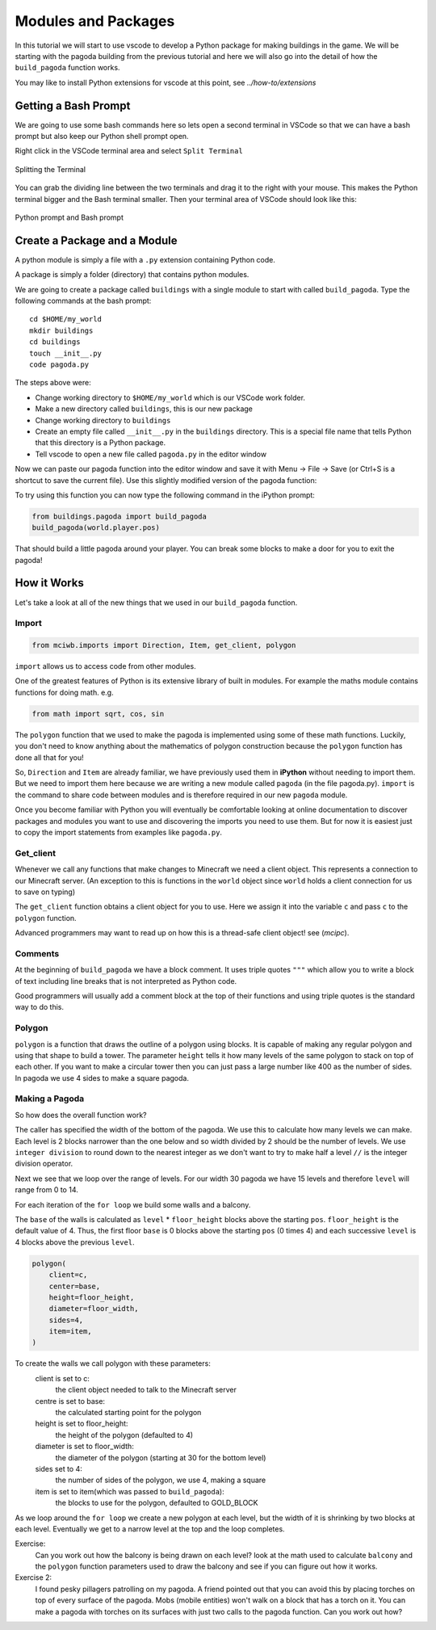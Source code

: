 Modules and Packages
====================

In this tutorial we will start to use vscode to develop a Python package 
for making buildings in the game. We will be starting with 
the pagoda building from the previous tutorial and here we will also 
go into the detail of how the ``build_pagoda`` function works.

You may like to install Python extensions for vscode at this point, 
see `../how-to/extensions`

Getting a Bash Prompt
---------------------

We are going to use some bash commands here so lets open a second terminal
in VSCode so that we can have a bash prompt but also keep our Python shell
prompt open.

Right click in the VSCode terminal area and select ``Split Terminal``

.. figure:: ../images/split_term.png
   :alt: split_terminal
   :align: center
   :width: 600px

   Splitting the Terminal

You can grab the dividing line between the two terminals and drag it to the
right with your mouse. This makes the Python terminal bigger and the 
Bash terminal smaller. Then your terminal area of VSCode should look like 
this:

.. figure:: ../images/terminals.png
   :alt: split_terminal
   :align: center
   :width: 900px

   Python prompt and Bash prompt

Create a Package and a Module
-----------------------------

A python module is simply a file with a ``.py`` extension containing Python
code.

A package is simply a folder (directory) that contains python modules.

We are going to create a package called ``buildings`` with a single module
to start with called ``build_pagoda``. Type the following commands at the
bash prompt::

    cd $HOME/my_world
    mkdir buildings
    cd buildings
    touch __init__.py
    code pagoda.py

The steps above were:

- Change working directory to ``$HOME/my_world`` which is our VSCode work folder.
- Make a new directory called ``buildings``, this is our new package
- Change working directory to ``buildings``
- Create an empty file called ``__init__.py`` in the ``buildings`` directory. 
  This is a special file name that tells Python that this directory is a 
  Python package.
- Tell vscode to open a new file called ``pagoda.py`` in the editor window

Now we can paste our pagoda function into the editor window and save it with
Menu -> File -> Save (or Ctrl+S is a shortcut to save the current file).
Use this slightly modified version of the pagoda function:

.. literalinclude :: ../../src/demo/pagoda.py
   :language: python

To try using this function you can now type the following command in the
iPython prompt:

.. code-block:: python

    from buildings.pagoda import build_pagoda
    build_pagoda(world.player.pos)

That should build a little pagoda around your player. You can break some 
blocks to make a door for you to exit the pagoda!


How it Works
------------

Let's take a look at all of the new things that we used in our ``build_pagoda``
function.

Import
~~~~~~

.. code-block:: python
   
   from mciwb.imports import Direction, Item, get_client, polygon

``import`` allows us to access code from other modules. 

One of the greatest features of Python is its extensive library of built in
modules. For example the maths module contains functions for doing math.
e.g.

.. code-block:: python

    from math import sqrt, cos, sin

The ``polygon`` function that we used to make the pagoda is implemented using 
some of these math functions.
Luckily, you don't need to know anything about the mathematics of polygon
construction because the ``polygon`` function has done all that for you!
   
So, ``Direction`` and
``Item`` are already familiar, we have previously used them in 
**iPython** without needing to import them.
But we need to import them here because we are 
writing a new module called ``pagoda`` (in the file pagoda.py). 
``import`` is the command to share 
code between modules and is therefore required in our new ``pagoda`` module.

Once you become familiar with Python you will eventually be comfortable 
looking at online documentation to discover packages and modules you want to
use and discovering the imports you need to use them. But for now it is 
easiest just to copy the import statements from examples like ``pagoda.py``.

Get_client
~~~~~~~~~~

Whenever we call any functions that make changes to Minecraft we need a client
object. This represents a connection to our Minecraft server. (An exception to
this is functions in the ``world`` object since ``world`` holds a client 
connection for us to save on typing)

The ``get_client`` function obtains a client object for you to use. Here we 
assign it into the variable ``c`` and pass ``c`` to the ``polygon`` function.

Advanced programmers may want to read up on how this is a thread-safe
client object! see (`mcipc`).

Comments
~~~~~~~~

At the beginning of ``build_pagoda`` we have a block comment. It uses 
triple quotes ``"""`` which allow you to write a block of text
including line breaks that is not interpreted as Python code.

Good programmers will usually add a comment block at the top of their
functions and using triple quotes is the standard way to do this.

    
Polygon
~~~~~~~

``polygon`` is a function that draws the outline of a polygon using blocks. 
It is capable of 
making any regular polygon and using that shape to build a tower. The 
parameter ``height`` tells it how many levels of the same polygon to stack
on top of each other.
If you want to make a circular tower then you can just pass a large number 
like 400 as the number of sides. In pagoda we use 4 sides to make a square 
pagoda.

Making a Pagoda
~~~~~~~~~~~~~~~

So how does the overall function work?

The caller has specified the width of the bottom of the pagoda. We use this 
to calculate how many levels we can make. Each level is 2 blocks narrower
than the one below and so width divided by 2 should be the number of levels.
We use ``integer division`` to round down to the nearest integer as we
don't want to try to make half a level ``//`` is the integer division 
operator.

Next we  see that we loop over the range of levels.
For our width 30 pagoda we have 15 levels and therefore ``level`` will
range from 0 to 14. 

For each iteration of the ``for loop`` we build some walls and a balcony.

The ``base`` of the walls is calculated as ``level`` * ``floor_height`` blocks 
above the starting ``pos``. ``floor_height`` is the default value of 4.
Thus, the first 
floor ``base`` is 0 blocks above the starting ``pos`` (0 times 4) and 
each successive ``level`` is 4 blocks above the previous ``level``. 


.. code-block:: python

    polygon(
        client=c,
        center=base,
        height=floor_height,
        diameter=floor_width,
        sides=4,
        item=item,
    )

To create the walls we call polygon with these parameters:
    client is set to c: 
        the client object needed to talk to the Minecraft server
    centre is set to base: 
        the calculated starting point for the polygon
    height is set to floor_height: 
        the height of the polygon (defaulted to 4)
    diameter is set to floor_width:
        the diameter of the polygon (starting at 30 for the bottom level)
    sides set to 4: 
        the number of sides of the polygon, we use 4, making a square
    item is set to item(which was passed to ``build_pagoda``): 
        the blocks to use for the polygon, defaulted to GOLD_BLOCK

As we loop around the ``for loop`` we create a new polygon at each level,
but the width of it is shrinking by two blocks at each level. Eventually
we get to a narrow level at the top and the loop completes.

Exercise:
    Can you work out how the balcony is being drawn on each level? look
    at the math used to calculate ``balcony`` and the ``polygon`` function
    parameters used to draw the balcony and see if you can figure out how
    it works.

Exercise 2:
    I found pesky pillagers patrolling on my pagoda. A friend pointed out that
    you can avoid this by placing torches on top of every surface of the 
    pagoda. Mobs (mobile entities) won't walk on a block that has a torch on it.
    You can make a pagoda with torches on its surfaces with just two calls to
    the pagoda function. Can you work out how?

